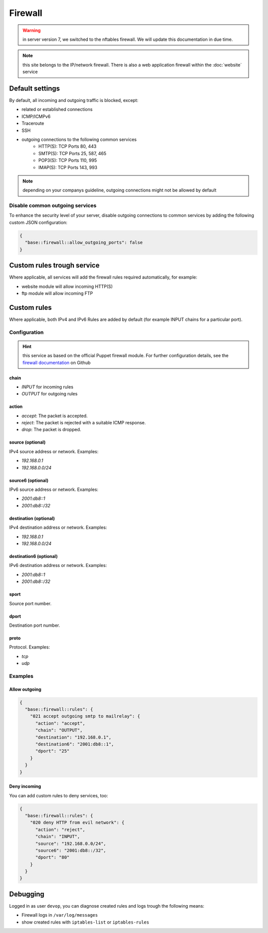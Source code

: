Firewall
========

.. warning:: in server version 7, we switched to the nftables firewall. We will update this documentation in due time.

.. note:: this site belongs to the IP/network firewall. There is also a web application firewall within the :doc:`website` service

Default settings
----------------

By default, all incoming and outgoing traffic is blocked, except:

- related or established connections
- ICMP/ICMPv6
- Traceroute
- SSH
- outgoing connections to the following common services
    - HTTP(S): TCP Ports 80, 443
    - SMTP(S): TCP Ports 25, 587, 465
    - POP3(S): TCP Ports 110, 995
    - IMAP(S): TCP Ports 143, 993

.. note:: depending on your companys guideline, outgoing connections might not be allowed by default

Disable common outgoing services
^^^^^^^^^^^^^^^^^^^^^^^^^^^^^^^^

To enhance the security level of your server, disable outgoing connections to common services by adding the following custom JSON configuration:

.. code-block:: json

    {
      "base::firewall::allow_outgoing_ports": false
    }

Custom rules trough service
---------------------------

Where applicable, all services will add the firewall rules required automatically, for example:

- website module will allow incoming HTTP(S)
- ftp module will allow incoming FTP

Custom rules
------------

Where applicable, both IPv4 and IPv6 Rules are added by default (for example INPUT chains for a particular port).

Configuration
^^^^^^^^^^^^^

.. hint:: this service as based on the official Puppet firewall module. For further configuration details, see the `firewall documentation <https://github.com/puppetlabs/puppetlabs-firewall#firewall>`__ on Github

chain
"""""

* `INPUT` for incoming rules
* `OUTPUT` for outgoing rules

action
""""""

* `accept`: The packet is accepted.
* `reject`: The packet is rejected with a suitable ICMP response.
* `drop`: The packet is dropped.

source (optional)
""""""

IPv4 source address or network. Examples:

* `192.168.0.1`
* `192.168.0.0/24`

source6 (optional)
"""""""

IPv6 source address or network. Examples:

* `2001:db8::1`
* `2001:db8::/32`

destination (optional)
"""""""""""

IPv4 destination address or network. Examples:

* `192.168.0.1`
* `192.168.0.0/24`

destination6 (optional)
""""""""""""

IPv6 destination address or network. Examples:

* `2001:db8::1`
* `2001:db8::/32`

sport
"""""

Source port number.

dport
"""""

Destination port number.

proto
"""""

Protocol. Examples:

* `tcp`
* `udp`

Examples
^^^^^^^^

Allow outgoing
""""""""""""""

.. code-block:: json

    {
      "base::firewall::rules": {
        "021 accept outgoing smtp to mailrelay": {
          "action": "accept",
          "chain": "OUTPUT",
          "destination": "192.168.0.1",
          "destination6": "2001:db8::1",
          "dport": "25"
        }
      }
    }

Deny incoming
"""""""""""""

You can add custom rules to deny services, too:

.. code-block:: json

    {
      "base::firewall::rules": {
        "020 deny HTTP from evil network": {
          "action": "reject",
          "chain": "INPUT",
          "source": "192.168.0.0/24",
          "source6": "2001:db8::/32",
          "dport": "80"
        }
      }
    }

Debugging
---------

Logged in as user ``devop``, you can diagnose created rules and logs
trough the following means:

-  Firewall logs in ``/var/log/messages``
-  show created rules with ``iptables-list`` or ``iptables-rules``
